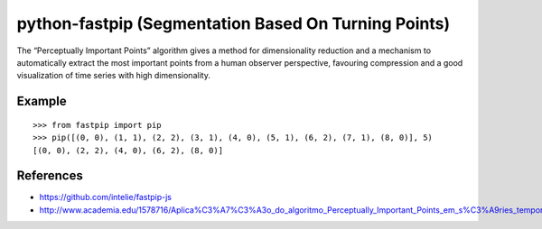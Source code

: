 python-fastpip (Segmentation Based On Turning Points)
=====================================================

The “Perceptually Important Points” algorithm
gives a method for dimensionality reduction and a mechanism to automatically extract
the most important points from a human observer perspective, favouring compression and
a good visualization of time series with high dimensionality.

Example
-------

::

    >>> from fastpip import pip
    >>> pip([(0, 0), (1, 1), (2, 2), (3, 1), (4, 0), (5, 1), (6, 2), (7, 1), (8, 0)], 5)
    [(0, 0), (2, 2), (4, 0), (6, 2), (8, 0)]


References
----------
- https://github.com/intelie/fastpip-js
- http://www.academia.edu/1578716/Aplica%C3%A7%C3%A3o_do_algoritmo_Perceptually_Important_Points_em_s%C3%A9ries_temporais_de_datacenters

